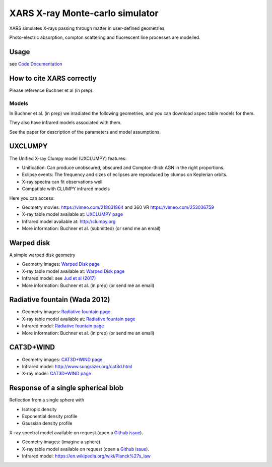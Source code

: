====================================
XARS X-ray Monte-carlo simulator
====================================

XARS simulates X-rays passing through matter in user-defined geometries.

Photo-electric absorption, compton scattering and fluorescent line processes are
modelled.


Usage
--------------------------
see `Code Documentation <xars.rst>`_

How to cite XARS correctly
---------------------------

Please reference Buchner et al (in prep).


Models
==================

In Buchner et al. (in prep) we irradiated the following geometries,
and you can download xspec table models for them. 

They also have infrared models associated with them.

See the paper for description of the parameters and model assumptions.


UXCLUMPY
--------------------

.. image:: uxclumpy.png
  :target: https://vimeo.com/218031864
  :align: right

The Unified X-ray Clumpy model (UXCLUMPY) features:

* Unification: Can produce unobscured, obscured and Compton-thick AGN in the right proportions.
* Eclipse events: The frequency and sizes of eclipses are reproduced by clumps on Keplerian orbits.
* X-ray spectra can fit observations well
* Compatible with CLUMPY infrared models

Here you can access:

* Geometry movies: https://vimeo.com/218031864 and 360 VR https://vimeo.com/253036759
* X-ray table model available at: `UXCLUMPY page <uxclumpy.rst>`_
* Infrared model available at: http://clumpy.org 
* More information: Buchner et al. (submitted) (or send me an email)

Warped disk
--------------------

.. image:: warpgeometry.png
  :target: warpeddisk.rst
  :align: right

A simple warped disk geometry

* Geometry images: `Warped Disk page <warpeddisk.rst>`_
* X-ray table model available at: `Warped Disk page <warpeddisk.rst>`_
* Infrared model: see `Jud et al (2017) <http://cdsads.u-strasbg.fr/abs/2017MNRAS.465..248J>`_
* More information: Buchner et al. (in prep) (or send me an email)


Radiative fountain (Wada 2012)
-------------------------------

.. image:: wadageometry.png
  :target: wada.rst
  :align: right

* Geometry images: `Radiative fountain page <wada.rst>`_
* X-ray table model available at: `Radiative fountain page <wada.rst>`_
* Infrared model: `Radiative fountain page <wada.rst>`_
* More information: Buchner et al. (in prep) (or send me an email)

CAT3D+WIND
---------------------------

* Geometry images: `CAT3D+WIND page <cat3d.rst>`_
* Infrared model: http://www.sungrazer.org/cat3d.html
* X-ray model: `CAT3D+WIND page <cat3d.rst>`_



Response of a single spherical blob
-------------------------------------

Reflection from a single sphere with

* Isotropic density
* Exponential density profile
* Gaussian density profile

X-ray spectral model available on request (open a `Github issue <http://github.com/JohannesBuchner/xars/issues>`_).

* Geometry images: (imagine a sphere)
* X-ray table model available on request (open a `Github issue <http://github.com/JohannesBuchner/xars/issues>`_).
* Infrared model: https://en.wikipedia.org/wiki/Planck%27s_law



